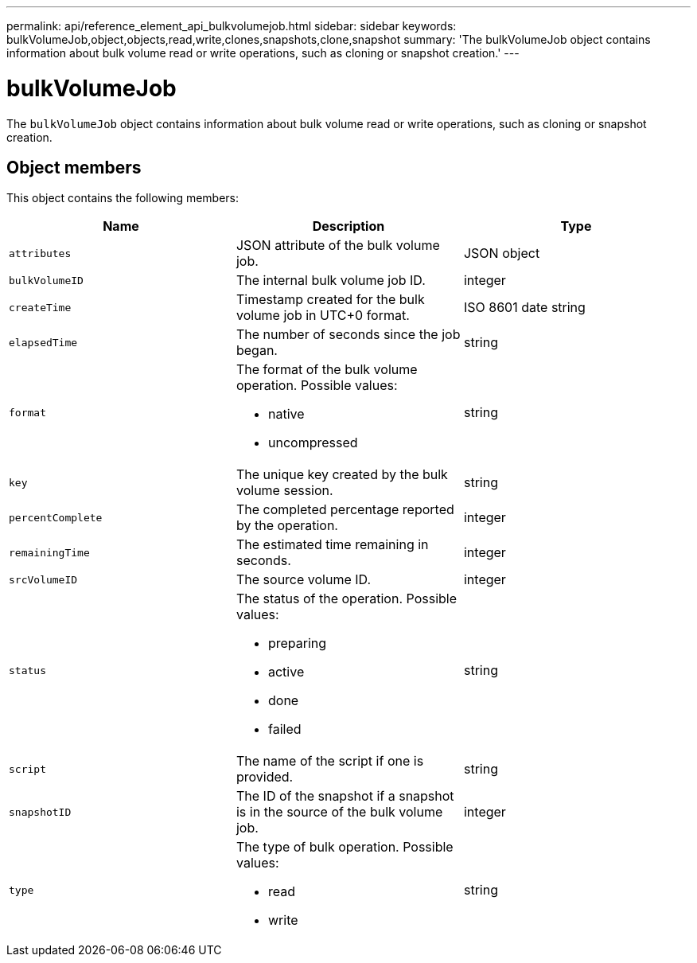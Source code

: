 ---
permalink: api/reference_element_api_bulkvolumejob.html
sidebar: sidebar
keywords: bulkVolumeJob,object,objects,read,write,clones,snapshots,clone,snapshot
summary: 'The bulkVolumeJob object contains information about bulk volume read or write operations, such as cloning or snapshot creation.'
---

= bulkVolumeJob
:icons: font
:imagesdir: ../media/

[.lead]
The `bulkVolumeJob` object contains information about bulk volume read or write operations, such as cloning or snapshot creation.

== Object members

This object contains the following members:

[options="header"]
|===
|Name |Description |Type
a|
`attributes`
a|
JSON attribute of the bulk volume job.
a|
JSON object
a|
`bulkVolumeID`
a|
The internal bulk volume job ID.
a|
integer
a|
`createTime`
a|
Timestamp created for the bulk volume job in UTC+0 format.
a|
ISO 8601 date string
a|
`elapsedTime`
a|
The number of seconds since the job began.
a|
string
a|
`format`
a|
The format of the bulk volume operation. Possible values:

* native
* uncompressed

a|
string
a|
`key`
a|
The unique key created by the bulk volume session.
a|
string
a|
`percentComplete`
a|
The completed percentage reported by the operation.
a|
integer
a|
`remainingTime`
a|
The estimated time remaining in seconds.
a|
integer
a|
`srcVolumeID`
a|
The source volume ID.
a|
integer
a|
`status`
a|
The status of the operation. Possible values:

* preparing
* active
* done
* failed

a|
string
a|
`script`
a|
The name of the script if one is provided.
a|
string
a|
`snapshotID`
a|
The ID of the snapshot if a snapshot is in the source of the bulk volume job.
a|
integer
a|
`type`
a|
The type of bulk operation. Possible values:

* read
* write

a|
string
|===

// 2023 SEP 4, DOC-4707